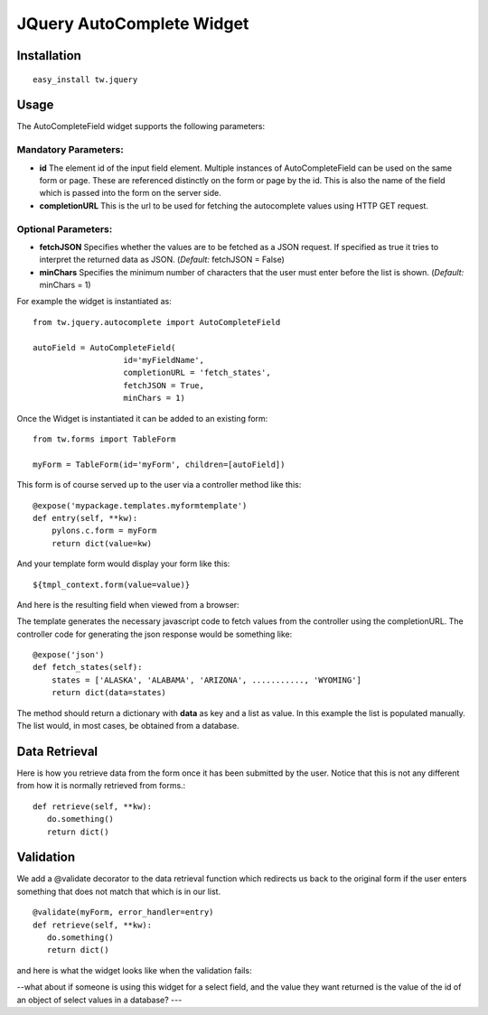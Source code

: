

JQuery AutoComplete Widget
==========================


Installation
------------

::
  
  easy_install tw.jquery


Usage
-----

The AutoCompleteField widget supports the following parameters:

Mandatory Parameters:
~~~~~~~~~~~~~~~~~~~~~
* **id** The element id of the input field element. Multiple instances of AutoCompleteField can be used on the same form or page. These are referenced distinctly on the form or page by the id.  This is also the name of the field which is passed into the form on the server side.
* **completionURL** This is the url to be used for fetching the autocomplete values using HTTP GET request.

Optional Parameters:
~~~~~~~~~~~~~~~~~~~~
* **fetchJSON** Specifies whether the values are to be fetched as a JSON request. If specified as true it tries to interpret the returned data as JSON. (*Default:* fetchJSON = False)
*  **minChars** Specifies the minimum number of characters that the user must enter before the list is shown. (*Default:* minChars = 1)

For example the widget is instantiated as::

    from tw.jquery.autocomplete import AutoCompleteField

    autoField = AutoCompleteField(
                       id='myFieldName',
                       completionURL = 'fetch_states',
                       fetchJSON = True,
                       minChars = 1)


Once the Widget is instantiated it can be added to an existing form::

   from tw.forms import TableForm

   myForm = TableForm(id='myForm', children=[autoField])

This form is of course served up to the user via a controller method like this::
  
   @expose('mypackage.templates.myformtemplate')
   def entry(self, **kw):
       pylons.c.form = myForm
       return dict(value=kw)

And your template form would display your form like this::

   ${tmpl_context.form(value=value)}

And here is the resulting field when viewed from a browser:

.. image:: http://docs.turbogears.org/2.0/RoughDocs/ToscaWidgets/Cookbook?action=AttachFile&do=get&target=autocomplete1.png
    :alt: example AutoComplete Field


The template generates the necessary javascript code to fetch values from the controller using the completionURL. The controller code for generating the json response would be something like::

    @expose('json')
    def fetch_states(self):
        states = ['ALASKA', 'ALABAMA', 'ARIZONA', ..........., 'WYOMING']
        return dict(data=states)

The method should return a dictionary with **data** as key and a list as value. In this example the list is populated manually. The list would, in most cases, be obtained from a database.


Data Retrieval
--------------

Here is how you retrieve data from the form once it has been submitted by the user.  Notice that this is not any different from how it is normally retrieved from forms.::

  def retrieve(self, **kw):
     do.something()
     return dict()


Validation
----------
We add a @validate decorator to the data retrieval function which redirects us back to the original form if the user enters something that does not match that which is in our list. ::

  @validate(myForm, error_handler=entry)
  def retrieve(self, **kw):
     do.something()
     return dict()

and here is what the widget looks like when the validation fails:

.. image:: http://docs.turbogears.org/2.0/RoughDocs/ToscaWidgets/Cookbook/AutoComplete?action=AttachFile&do=get&target=autocomplete3.png
    :alt: example Validation Failure



--what about if someone is using this widget for a select field, and the value they want returned is the value of the id of an object of select values in a database? ---
